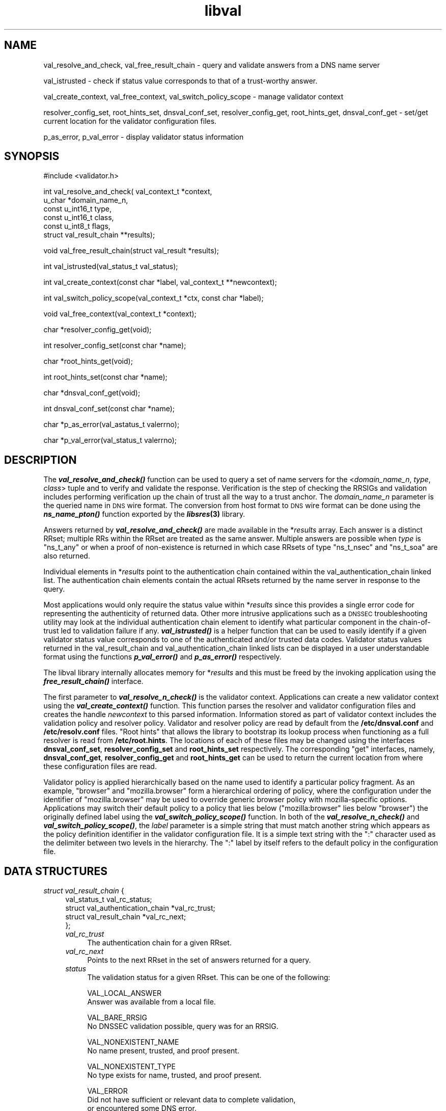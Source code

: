.\" Automatically generated by Pod::Man v1.37, Pod::Parser v1.14
.\"
.\" Standard preamble:
.\" ========================================================================
.de Sh \" Subsection heading
.br
.if t .Sp
.ne 5
.PP
\fB\\$1\fR
.PP
..
.de Sp \" Vertical space (when we can't use .PP)
.if t .sp .5v
.if n .sp
..
.de Vb \" Begin verbatim text
.ft CW
.nf
.ne \\$1
..
.de Ve \" End verbatim text
.ft R
.fi
..
.\" Set up some character translations and predefined strings.  \*(-- will
.\" give an unbreakable dash, \*(PI will give pi, \*(L" will give a left
.\" double quote, and \*(R" will give a right double quote.  | will give a
.\" real vertical bar.  \*(C+ will give a nicer C++.  Capital omega is used to
.\" do unbreakable dashes and therefore won't be available.  \*(C` and \*(C'
.\" expand to `' in nroff, nothing in troff, for use with C<>.
.tr \(*W-|\(bv\*(Tr
.ds C+ C\v'-.1v'\h'-1p'\s-2+\h'-1p'+\s0\v'.1v'\h'-1p'
.ie n \{\
.    ds -- \(*W-
.    ds PI pi
.    if (\n(.H=4u)&(1m=24u) .ds -- \(*W\h'-12u'\(*W\h'-12u'-\" diablo 10 pitch
.    if (\n(.H=4u)&(1m=20u) .ds -- \(*W\h'-12u'\(*W\h'-8u'-\"  diablo 12 pitch
.    ds L" ""
.    ds R" ""
.    ds C` ""
.    ds C' ""
'br\}
.el\{\
.    ds -- \|\(em\|
.    ds PI \(*p
.    ds L" ``
.    ds R" ''
'br\}
.\"
.\" If the F register is turned on, we'll generate index entries on stderr for
.\" titles (.TH), headers (.SH), subsections (.Sh), items (.Ip), and index
.\" entries marked with X<> in POD.  Of course, you'll have to process the
.\" output yourself in some meaningful fashion.
.if \nF \{\
.    de IX
.    tm Index:\\$1\t\\n%\t"\\$2"
..
.    nr % 0
.    rr F
.\}
.\"
.\" For nroff, turn off justification.  Always turn off hyphenation; it makes
.\" way too many mistakes in technical documents.
.hy 0
.if n .na
.\"
.\" Accent mark definitions (@(#)ms.acc 1.5 88/02/08 SMI; from UCB 4.2).
.\" Fear.  Run.  Save yourself.  No user-serviceable parts.
.    \" fudge factors for nroff and troff
.if n \{\
.    ds #H 0
.    ds #V .8m
.    ds #F .3m
.    ds #[ \f1
.    ds #] \fP
.\}
.if t \{\
.    ds #H ((1u-(\\\\n(.fu%2u))*.13m)
.    ds #V .6m
.    ds #F 0
.    ds #[ \&
.    ds #] \&
.\}
.    \" simple accents for nroff and troff
.if n \{\
.    ds ' \&
.    ds ` \&
.    ds ^ \&
.    ds , \&
.    ds ~ ~
.    ds /
.\}
.if t \{\
.    ds ' \\k:\h'-(\\n(.wu*8/10-\*(#H)'\'\h"|\\n:u"
.    ds ` \\k:\h'-(\\n(.wu*8/10-\*(#H)'\`\h'|\\n:u'
.    ds ^ \\k:\h'-(\\n(.wu*10/11-\*(#H)'^\h'|\\n:u'
.    ds , \\k:\h'-(\\n(.wu*8/10)',\h'|\\n:u'
.    ds ~ \\k:\h'-(\\n(.wu-\*(#H-.1m)'~\h'|\\n:u'
.    ds / \\k:\h'-(\\n(.wu*8/10-\*(#H)'\z\(sl\h'|\\n:u'
.\}
.    \" troff and (daisy-wheel) nroff accents
.ds : \\k:\h'-(\\n(.wu*8/10-\*(#H+.1m+\*(#F)'\v'-\*(#V'\z.\h'.2m+\*(#F'.\h'|\\n:u'\v'\*(#V'
.ds 8 \h'\*(#H'\(*b\h'-\*(#H'
.ds o \\k:\h'-(\\n(.wu+\w'\(de'u-\*(#H)/2u'\v'-.3n'\*(#[\z\(de\v'.3n'\h'|\\n:u'\*(#]
.ds d- \h'\*(#H'\(pd\h'-\w'~'u'\v'-.25m'\f2\(hy\fP\v'.25m'\h'-\*(#H'
.ds D- D\\k:\h'-\w'D'u'\v'-.11m'\z\(hy\v'.11m'\h'|\\n:u'
.ds th \*(#[\v'.3m'\s+1I\s-1\v'-.3m'\h'-(\w'I'u*2/3)'\s-1o\s+1\*(#]
.ds Th \*(#[\s+2I\s-2\h'-\w'I'u*3/5'\v'-.3m'o\v'.3m'\*(#]
.ds ae a\h'-(\w'a'u*4/10)'e
.ds Ae A\h'-(\w'A'u*4/10)'E
.    \" corrections for vroff
.if v .ds ~ \\k:\h'-(\\n(.wu*9/10-\*(#H)'\s-2\u~\d\s+2\h'|\\n:u'
.if v .ds ^ \\k:\h'-(\\n(.wu*10/11-\*(#H)'\v'-.4m'^\v'.4m'\h'|\\n:u'
.    \" for low resolution devices (crt and lpr)
.if \n(.H>23 .if \n(.V>19 \
\{\
.    ds : e
.    ds 8 ss
.    ds o a
.    ds d- d\h'-1'\(ga
.    ds D- D\h'-1'\(hy
.    ds th \o'bp'
.    ds Th \o'LP'
.    ds ae ae
.    ds Ae AE
.\}
.rm #[ #] #H #V #F C
.\" ========================================================================
.\"
.IX Title "libval 3"
.TH libval 3 "2006-08-02" "perl v5.8.6" "Programmer's Manual"
.SH "NAME"
val_resolve_and_check, 
val_free_result_chain \- query and validate answers from a DNS name server
.PP
val_istrusted \- check if status value corresponds to that of a trust\-worthy answer.
.PP
val_create_context, val_free_context, val_switch_policy_scope \- manage validator context
.PP
resolver_config_set, 
root_hints_set, 
dnsval_conf_set,
resolver_config_get, 
root_hints_get, 
dnsval_conf_get  \- set/get current location for the validator configuration files.
.PP
p_as_error, p_val_error \- display validator status information
.SH "SYNOPSIS"
.IX Header "SYNOPSIS"
#include <validator.h>
.PP
int val_resolve_and_check( val_context_t          *context,
                     u_char                 *domain_name_n,
                     const u_int16_t        type,
                     const u_int16_t        class,
                     const u_int8_t         flags,
                     struct val_result_chain      **results);
.PP
void val_free_result_chain(struct val_result *results);
.PP
int val_istrusted(val_status_t val_status);
.PP
int val_create_context(const char *label, val_context_t **newcontext);
.PP
int val_switch_policy_scope(val_context_t *ctx, const char *label);
.PP
void val_free_context(val_context_t *context);
.PP
char *resolver_config_get(void);
.PP
int resolver_config_set(const char *name);
.PP
char *root_hints_get(void);
.PP
int root_hints_set(const char *name);
.PP
char *dnsval_conf_get(void);
.PP
int dnsval_conf_set(const char *name);
.PP
char *p_as_error(val_astatus_t valerrno);
.PP
char *p_val_error(val_status_t valerrno);
.SH "DESCRIPTION"
.IX Header "DESCRIPTION"
The \fB\f(BIval_resolve_and_check()\fB\fR function can be used to query a set of name
servers for the <\fIdomain_name_n\fR, \fItype\fR, \fIclass\fR> tuple and 
to verify and validate the response. Verification is the step of 
checking the RRSIGs and validation includes performing 
verification up the chain of trust all the way to a trust 
anchor. The \fIdomain_name_n\fR parameter is the queried name in 
\&\s-1DNS\s0 wire format. The conversion from host format to \s-1DNS\s0 wire format 
can be done using the  \fB\f(BIns_name_pton()\fB\fR function exported by 
the \fB\f(BIlibsres\fB\|(3)\fR library.
.PP
Answers returned by \fB\f(BIval_resolve_and_check()\fB\fR are made available 
in the *\fIresults\fR array.  Each answer is a 
distinct RRset; multiple RRs within the RRset are
treated as the same answer. Multiple answers are possible when
\&\fItype\fR is \f(CW\*(C`ns_t_any\*(C'\fR or when a proof of non-existence is 
returned in which case RRsets of type \f(CW\*(C`ns_t_nsec\*(C'\fR and 
\&\f(CW\*(C`ns_t_soa\*(C'\fR are also returned. 
.PP
Individual elements in *\fIresults\fR point to the authentication chain
contained within the val_authentication_chain linked list. The authentication chain elements contain
the actual RRsets returned by the name server in response to the
query. 
.PP
Most applications would only require the status value within 
*\fIresults\fR since this provides a 
single error code for representing the authenticity of returned 
data. Other more intrusive applications such as a \s-1DNSSEC\s0 
troubleshooting utility may look at the individual authentication chain element 
to identify what particular component in the chain-of-trust led 
to validation failure if any. \fB\f(BIval_istrusted()\fB\fR is a helper function
that can be used to easily identify if a given validator status value
corresponds to one of the authenticated and/or trusted data codes.
Validator status values returned in the val_result_chain and val_authentication_chain
linked lists can be displayed in a user understandable format using the functions
\&\fB\f(BIp_val_error()\fB\fR and \fB\f(BIp_as_error()\fB\fR respectively.
.PP
The libval library internally allocates memory for *\fIresults\fR 
and this must be freed by the invoking application 
using the \fB\f(BIfree_result_chain()\fB\fR interface.
.PP
The first parameter to \fB\f(BIval_resolve_n_check()\fB\fR is the validator context. 
Applications can create a new validator context using the
\&\fB\f(BIval_create_context()\fB\fR function. This function parses the resolver and validator 
configuration files and creates the handle \fInewcontext\fR to this parsed 
information. Information stored as part of validator context includes 
the validation policy and resolver policy. 
Validator and resolver policy are read by default from
the \fB/etc/dnsval.conf\fR and \fB/etc/resolv.conf\fR files. \*(L"Root hints\*(R"
that allows the library to bootstrap its lookup process when functioning 
as a full resolver is read from \fB/etc/root.hints\fR. The locations of each
of these files may be changed using the interfaces \fBdnsval_conf_set\fR, 
\&\fBresolver_config_set\fR and \fBroot_hints_set\fR respectively. 
The corresponding \*(L"get\*(R" interfaces, namely, \fBdnsval_conf_get\fR, 
\&\fBresolver_config_get\fR and \fBroot_hints_get\fR can be used to return the 
current location from where these configuration files are read. 
.PP
Validator policy is applied hierarchically based on the name used to 
identify a particular policy fragment. 
As an example, \f(CW\*(C`browser\*(C'\fR and \f(CW\*(C`mozilla.browser\*(C'\fR form a 
hierarchical ordering of policy, where the configuration 
under the identifier of \f(CW\*(C`mozilla.browser\*(C'\fR may be used to override 
generic browser policy with mozilla-specific options. Applications may
switch their default policy to a policy that lies below (\f(CW\*(C`mozilla:browser\*(C'\fR 
lies below \f(CW\*(C`browser\*(C'\fR) the originally defined label using the 
\&\fB\f(BIval_switch_policy_scope()\fB\fR function. In both of the \fB\f(BIval_resolve_n_check()\fB\fR 
and \fB\f(BIval_switch_policy_scope()\fB\fR, the \fIlabel\fR parameter is a simple string that
must match another string which appears as the policy definition
identifier in the validator configuration file. It is a simple text string
with the \f(CW\*(C`:\*(C'\fR character used as the delimiter between two levels in the
hierarchy. The \f(CW\*(C`:\*(C'\fR label by itself refers to the default policy in the 
configuration file. 
.SH "DATA STRUCTURES"
.IX Header "DATA STRUCTURES"
.IP "\fIstruct val_result_chain\fR {" 4
.IX Item "struct val_result_chain {"
.Vb 4
\&    val_status_t val_rc_status;
\&    struct val_authentication_chain *val_rc_trust;
\&    struct val_result_chain *val_rc_next;
\&};
.Ve
.RS 4
.IP "\fIval_rc_trust\fR" 4
.IX Item "val_rc_trust"
The authentication chain for a given RRset. 
.IP "\fIval_rc_next\fR" 4
.IX Item "val_rc_next"
Points to the next RRset in the set of answers returned for a query.
.IP "\fIstatus\fR" 4
.IX Item "status"
The validation status for a given RRset. This can be one of the following:
.Sp
.Vb 2
\&        VAL_LOCAL_ANSWER
\&                Answer was available from a local file.
.Ve
.Sp
.Vb 2
\&        VAL_BARE_RRSIG
\&                No DNSSEC validation possible, query was for an RRSIG.
.Ve
.Sp
.Vb 2
\&        VAL_NONEXISTENT_NAME        
\&                No name present, trusted, and proof present.
.Ve
.Sp
.Vb 2
\&        VAL_NONEXISTENT_TYPE
\&                No type exists for name, trusted, and proof present.
.Ve
.Sp
.Vb 3
\&        VAL_ERROR
\&                Did not have sufficient or relevant data to complete validation, 
\&                or encountered some DNS error.
.Ve
.Sp
.Vb 2
\&        VAL_DNS_ERROR_BASE < x < VAL_DNS_ERROR_LAST
\&                where is one of the resolver error codes described in libsres(3).
.Ve
.Sp
.Vb 2
\&        VAL_INDETERMINATE
\&                Lacking information to give a more conclusive answer.
.Ve
.Sp
.Vb 2
\&        VAL_BOGUS
\&                Validation failure condition.
.Ve
.Sp
.Vb 3
\&        VAL_NOTRUST
\&                All available components in the authentication chain verified
\&                properly, but there was no trust anchor available.
.Ve
.Sp
.Vb 2
\&        VAL_SUCCESS
\&                Answer received and validated successfully.
.Ve
.Sp
Error values in val_status_t returned by the validator can be displayed 
in a more user friendly format using the \fB\f(BIp_val_error()\fB\fR function.
.RE
.RS 4
.RE
.IP "\fIstruct val_authentication_chain\fR {" 4
.IX Item "struct val_authentication_chain {"
.Vb 4
\&    val_astatus_t val_ac_status;
\&    struct val_rrset *val_ac_rrset;
\&    struct val_authentication_chain *val_ac_trust;
\&};
.Ve
.RS 4
.IP "\fIval_ac_status\fR" 4
.IX Item "val_ac_status"
This contains the validation state of the authentication chain element. Upon completion 
of the \fB\f(BIval_resolve_n_check()\fB\fR call this field will contain the error
or success code for \s-1DNSSEC\s0 validation over the current authentication chain element. This
field may contain the following values:
.Sp
.Vb 2
\&        VAL_A_DNSKEY_NOMATCH
\&                RRSIG was created by a DNSKEY that does not exist in the apex keyset.
.Ve
.Sp
.Vb 3
\&        VAL_A_WRONG_LABEL_COUNT
\&                The number of labels on the signature is greater than the the count given in
\&                the RRSIG RDATA.
.Ve
.Sp
.Vb 2
\&        VAL_A_SECURITY_LAME
\&                RRSIG created by a key that does not exist in the parent DS record set.
.Ve
.Sp
.Vb 3
\&        VAL_A_NOT_A_ZONE_KEY
\&                The key used to verify the RRSIG is not a zone key, but some other key such as
\&                the public key used for TSIG.
.Ve
.Sp
.Vb 2
\&        VAL_A_RRSIG_NOTYETACTIVE
\&                The RRSIG's inception time is in the future.
.Ve
.Sp
.Vb 2
\&        VAL_A_RRSIG_EXPIRED
\&                The RRSIG has expired.
.Ve
.Sp
.Vb 2
\&        VAL_A_ALGO_NOT_SUPPORTED
\&                Algorithm in DNSKEY or RRSIG or DS is not supported.
.Ve
.Sp
.Vb 2
\&        VAL_A_UNKNOWN_ALGO
\&                Unknown DNSKEY or RRSIG or DS algorithm
.Ve
.Sp
.Vb 2
\&        VAL_A_RRSIG_VERIFIED
\&                The RRSIG verified successfully.
.Ve
.Sp
.Vb 2
\&        VAL_A_RRSIG_VERIFY_FAILED
\&                The RRSIG did not verify.
.Ve
.Sp
.Vb 2
\&        VAL_A_NOT_VERIFIED
\&                Different RRSIGs failed for different reasons
.Ve
.Sp
.Vb 2
\&        VAL_A_KEY_TOO_LARGE
\&                The zone is using a key size that is too large as per local policy.
.Ve
.Sp
.Vb 2
\&        VAL_A_KEY_TOO_SMALL
\&                The zone is using a key size that is too small as per local policy
.Ve
.Sp
.Vb 2
\&        VAL_A_KEY_NOT_AUTHORIZED
\&                The zone is using a key that is not authorized as per local policy.
.Ve
.Sp
.Vb 2
\&        VAL_A_ALGO_REFUSED
\&                Algorithm in DNSKEY or RRSIG or DS is not allowed as per local policy
.Ve
.Sp
.Vb 2
\&        VAL_A_CLOCK_SKEW
\&                Verified but with clock skew taken into accoun
.Ve
.Sp
.Vb 2
\&        VAL_A_DUPLICATE_KEYTAG
\&                Two DNSKEYs have the same keytag
.Ve
.Sp
.Vb 3
\&        VAL_A_NO_PREFERRED_SEP
\&                There is no DNSKEY in the parent DS set that our local policy allows us to
\&                traverse
.Ve
.Sp
.Vb 3
\&        VAL_A_WRONG_RRSIG_OWNER
\&                The RRSIG and the data that it purportedly covers have differing notions of
\&                owner name
.Ve
.Sp
.Vb 2
\&        VAL_A_RRSIG_ALGO_MISMATCH
\&                 The DNSKEY and RRSIG pair have a mismatch in their algorithm.
.Ve
.Sp
.Vb 2
\&        VAL_A_KEYTAG_MISMATCH
\&                 The DNSKEY and RRSIG pair have a mismatch in the key tags.
.Ve
.Sp
.Vb 2
\&        VAL_A_VERIFIED
\&                The signature verified OK.
.Ve
.Sp
.Vb 2
\&        VAL_A_LOCAL_ANSWER
\&                Answer was obtained locally.
.Ve
.Sp
.Vb 2
\&        VAL_A_TRUST_KEY
\&                The key present in this authentication chain element is trusted.
.Ve
.Sp
.Vb 2
\&        VAL_A_PROVABLY_UNSECURE
\&                The zone containing this name is "provably unsecure"
.Ve
.Sp
.Vb 2
\&        VAL_A_TRUST_ZONE
\&                The zone in this authentication chain element is trusted.
.Ve
.Sp
.Vb 2
\&        VAL_A_BARE_RRSIG
\&                Query was for an RRSIG.
.Ve
.Sp
In cases where data is insufficient to generate a validation result, 
\&\fIval_ac_status\fR may also contain the following status values. The final 
validation result in val_status_t in such circumstances is \s-1VAL_ERROR\s0.
.Sp
.Vb 3
\&        VAL_A_DATA_MISSING
\&                No data was returned in the response. Based on what data was queried
\&                for this also covers cases where the DNSKEY or DS are missing.
.Ve
.Sp
.Vb 2
\&        VAL_A_RRSIG_MISSING
\&                Could not find an RRSIG that matched the query type.
.Ve
.Sp
.Vb 2
\&        VAL_A_DNSKEY_MISSING
\&                Could not find a DNSKEY for verifying the RRSIG over a resource record.
.Ve
.Sp
.Vb 2
\&        VAL_A_DS_MISSING
\&                Could not find a DS for verifying a given DNSKEY.
.Ve
.Sp
.Vb 3
\&        VAL_A_NO_TRUST_ANCHOR
\&                No trust anchor at current level and no possiblity
\&                for finding any up this tree.
.Ve
.Sp
.Vb 2
\&        VAL_A_UNTRUSTED_ZONE
\&                The zone has been configured as un-trusted.
.Ve
.Sp
.Vb 3
\&        VAL_A_IRRELEVANT_PROOF
\&                An NSEC received does not contribute towards proving
\&                non-existence.
.Ve
.Sp
.Vb 2
\&        VAL_A_DNSSEC_VERSION_ERROR
\&                DNSSEC version error. Not implemented.
.Ve
.Sp
.Vb 3
\&        VAL_A_TOO_MANY_LINKS
\&                Too many links were traversed in going up the chain-of-trust. 
\&                Not implemented.
.Ve
.Sp
.Vb 2
\&        VAL_A_UNKNOWN_DNSKEY_PROTO
\&                The protocol field in the DNSKEY is not set to 3 (DNSSEC).
.Ve
.Sp
.Vb 3
\&        VAL_A_FLOOD_ATTACK_DETECTED
\&                Detected multiple (conflicting) answers for the same query. 
\&                Possible spoofing attack. Not implemented.
.Ve
.Sp
.Vb 3
\&        VAL_A_DNS_ERROR_BASE < x < VAL_A_DNS_ERROR_LAST
\&                where x is one of the error values returned by the resolver as 
\&                described in libsres(3) including the following:
.Ve
.Sp
.Vb 2
\&                SR_CONFLICTING_ANSWERS  
\&                        Multiple answers received for a query which conflict.
.Ve
.Sp
.Vb 2
\&                SR_REFERRAL_ERROR
\&                        Some error encountered while following referrals.
.Ve
.Sp
.Vb 2
\&                SR_MISSING_GLUE
\&                        Glue was missing
.Ve
.IP "\fIval_ac_rrset\fR" 4
.IX Item "val_ac_rrset"
This field contains a pointer to an RRset of type \fBstruct val_rrset\fR
obtained from the \s-1DNS\s0 response.
.IP "\fIval_ac_trust\fR" 4
.IX Item "val_ac_trust"
This field points to an authentication chain element that either contains a \s-1DNSKEY\s0 RRset that
can be used to verify RRSIGs over the current record, or contains a \s-1DS\s0
RRset that can be used to build the chain-of-trust towards a trust
anchor. 
.RE
.RS 4
.RE
.IP "\fIstruct val_rrset\fR { u_int8_t  *val_msg_header; u_int16_t val_msg_headerlen; u_int8_t  *val_queryset_data; u_int16_t val_queryset_datalen; u_int8_t  *val_rrset_name_n; u_int16_t val_rrset_class_h; u_int16_t val_rrset_type_h; u_int32_t val_rrset_ttl_h; u_int8_t  val_rrset_section; struct rr_rec *val_rrset_data; struct rr_rec *val_rrset_sig; };" 4
.IX Item "struct val_rrset { u_int8_t  *val_msg_header; u_int16_t val_msg_headerlen; u_int8_t  *val_queryset_data; u_int16_t val_queryset_datalen; u_int8_t  *val_rrset_name_n; u_int16_t val_rrset_class_h; u_int16_t val_rrset_type_h; u_int32_t val_rrset_ttl_h; u_int8_t  val_rrset_section; struct rr_rec *val_rrset_data; struct rr_rec *val_rrset_sig; };"
.RS 4
.PD 0
.IP "\fIval_msg_header\fR" 4
.IX Item "val_msg_header"
.PD
The header of the \s-1DNS\s0 response in which the RRset was received
.IP "\fIval_msg_headerlen\fR" 4
.IX Item "val_msg_headerlen"
The length of the header information in \fIval_msg_header\fR.
.IP "\fIval_queryset_data\fR" 4
.IX Item "val_queryset_data"
The query section of the \s-1DNS\s0 response in which the RRset was received.
.IP "\fIval_queryset_datalen\fR" 4
.IX Item "val_queryset_datalen"
The length of the query section in \fIval_queryset_data\fR.
.IP "\fIval_rrset_name_n\fR" 4
.IX Item "val_rrset_name_n"
The owner name of the RRset represented in on-the-wire format.
.IP "\fIval_rrset_class_h\fR" 4
.IX Item "val_rrset_class_h"
The class of the RRset.
.IP "\fIval_val_rrset_type_h\fR" 4
.IX Item "val_val_rrset_type_h"
The type of the RRset.
.IP "\fIval_rrset_ttl_h\fR" 4
.IX Item "val_rrset_ttl_h"
The \s-1TTL\s0 of the RRset.
.IP "\fIval_rrset_section\fR" 4
.IX Item "val_rrset_section"
The section in which the RRset was received \*(-- \s-1VAL_FROM_ANS\s0, \s-1VAL_FROM_AUT\s0 or \s-1VAL_FROM_ADD\s0.
.IP "\fIval_rrset_data\fR" 4
.IX Item "val_rrset_data"
The response \s-1RDATA\s0.
.IP "\fIval_rrset_sig\fR" 4
.IX Item "val_rrset_sig"
Any associated RRSIGs for the \s-1RDATA\s0 returned in \fIval_rrset_data\fR. 
.RE
.RS 4
.IP "\fIstruct rr_rec\fR { u_int16_t       rr_rdata_length_h; u_int8_t        *rr_rdata; val_astatus_t    rr_status; struct rr_rec   *rr_next; };" 4
.IX Item "struct rr_rec { u_int16_t       rr_rdata_length_h; u_int8_t        *rr_rdata; val_astatus_t    rr_status; struct rr_rec   *rr_next; };"
.RS 4
.PD 0
.IP "\fIrr_rdata_length_h\fR" 4
.IX Item "rr_rdata_length_h"
.PD
The length of data stored in \fIrr_rdata\fR.
.IP "\fIrr_rdata\fR" 4
.IX Item "rr_rdata"
The \s-1RDATA\s0 bytes.
.IP "\fIrr_status\fR" 4
.IX Item "rr_status"
The verification status of the \s-1RRSIG\s0. In addition to any of the
assertion status values pertaining to signature verification, this
field can also have the value \s-1VAL_A_VERIFIED_LINK\s0 for some \s-1DNSKEY\s0 
resource records to signify that it is a part of the chain of trust.
.IP "\fIrr_next\fR" 4
.IX Item "rr_next"
Points to the next resource record in the RRset.
.RE
.RS 4
.SH "RETURN VALUES"
.IX Header "RETURN VALUES"
.IP "\fB\f(BIval_resolve_n_check()\fB\fR can return one of the following values:" 4
.IX Item "val_resolve_n_check() can return one of the following values:"
.RS 4
.PD 0
.IP "\s-1VAL_NO_ERROR\s0" 4
.IX Item "VAL_NO_ERROR"
.PD
No error was encountered.
.IP "\s-1VAL_GENERIC_ERROR\s0" 4
.IX Item "VAL_GENERIC_ERROR"
Generic error encountered.
.IP "\s-1VAL_NOT_IMPLEMENTED\s0" 4
.IX Item "VAL_NOT_IMPLEMENTED"
Functionality not yet implemented. 
.IP "\s-1VAL_OUT_OF_MEMORY\s0" 4
.IX Item "VAL_OUT_OF_MEMORY"
Could not allocate memory.
.IP "\s-1VAL_BAD_ARGUMENT\s0" 4
.IX Item "VAL_BAD_ARGUMENT"
Bad arguments passed as parameters.
.IP "\s-1VAL_INTERNAL_ERROR\s0" 4
.IX Item "VAL_INTERNAL_ERROR"
Encountered some internal error.
.IP "\s-1VAL_NO_PERMISSION\s0" 4
.IX Item "VAL_NO_PERMISSION"
No permission to perform operation. Currently not implemented.
.IP "\s-1VAL_RESOURCE_UNAVAILABLE\s0" 4
.IX Item "VAL_RESOURCE_UNAVAILABLE"
Some resource (crypto possibly) was unavailable. Currently not implemented.
.RE
.RS 4
.RE
.RE
.RS 4
.IP "\fB\f(BIval_create_context()\fB\fR can return one of the following values:" 4
.IX Item "val_create_context() can return one of the following values:"
.RS 4
.PD 0
.IP "\s-1VAL_NO_ERROR\s0" 4
.IX Item "VAL_NO_ERROR"
.PD
No error was encountered.
.IP "\s-1VAL_OUT_OF_MEMORY\s0" 4
.IX Item "VAL_OUT_OF_MEMORY"
Could not allocate memory.
.IP "\s-1VAL_CONF_PARSE_ERROR\s0" 4
.IX Item "VAL_CONF_PARSE_ERROR"
Error in parsing some configuration file.
.IP "\s-1VAL_CONF_NOT_FOUND\s0" 4
.IX Item "VAL_CONF_NOT_FOUND"
A configuration file was not available.
.RE
.RS 4
.RE
.RE
.RS 4
.IP "\fB\f(BIval_switch_policy_scope()\fB\fR can return one of the following values:" 4
.IX Item "val_switch_policy_scope() can return one of the following values:"
.RS 4
.PD 0
.IP "\s-1VAL_NO_ERROR\s0" 4
.IX Item "VAL_NO_ERROR"
.PD
No error was encountered.
.IP "\s-1VAL_OUT_OF_MEMORY\s0" 4
.IX Item "VAL_OUT_OF_MEMORY"
Could not allocate memory.
.IP "\s-1VAL_NO_POLICY\s0" 4
.IX Item "VAL_NO_POLICY"
A policy with the specified label (identifier) was not found.
.RE
.RS 4
.RE
.RE
.RS 4
.SH "FILES"
.IX Header "FILES"
The validator library reads configuration information from two separate files,
/etc/resolv.conf and /etc/dnsval.conf.
.Sp
Only the \*(L"nameserver\*(R" option is supported in the resolv.conf file. This option
is used to specify the \s-1IP\s0 address of the name server to which queries must be
sent by default. For example,
.Sp
nameserver 10.0.0.1
.Sp
See \fB\f(BIdnsval.conf\fB\|(3)\fR for a description of the validator configuration file.
.SH "CURRENT STATUS"
.IX Header "CURRENT STATUS"
There is currently no support for IPv6. 
The caching functionality is very basic and no timeout logic currently exists. 
There are a number of feature enhancements that still remain to be done.
.SH "COPYRIGHT"
.IX Header "COPYRIGHT"
Copyright 2004\-2006 \s-1SPARTA\s0, Inc.  All rights reserved.
See the \s-1COPYING\s0 file included with the dnssec-tools package for details.
.SH "SEE ALSO"
.IX Header "SEE ALSO"
\&\fB\f(BIdnsval.conf\fB\|(3)\fR
.Sp
\&\fB\f(BIlibsres\fB\|(3)\fR
.Sp
\&\fB\f(BIval_x_query\fB\|(3)\fR
.Sp
http://dnssec\-tools.sourceforge.net
